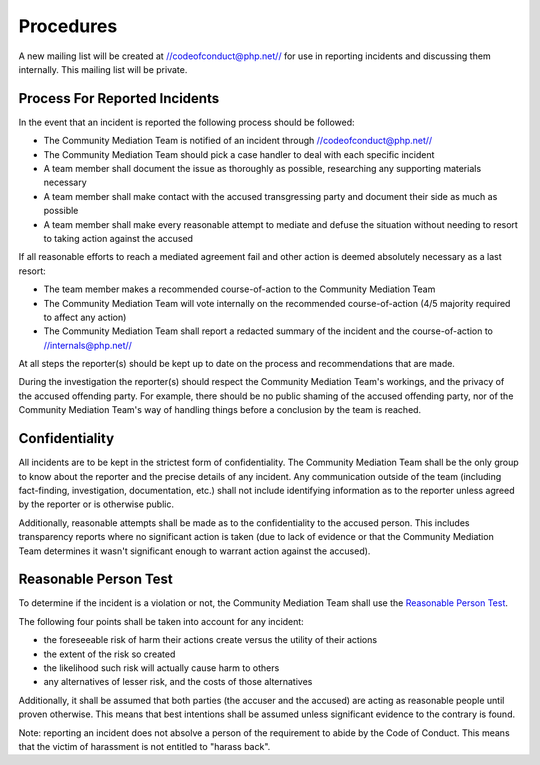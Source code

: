 Procedures
==========

A new mailing list will be created at //codeofconduct@php.net// for use in
reporting incidents and discussing them internally. This mailing list will be
private.

Process For Reported Incidents
------------------------------

In the event that an incident is reported the following process should be
followed:

* The Community Mediation Team is notified of an incident through //codeofconduct@php.net//
* The Community Mediation Team should pick a case handler to deal with each specific incident
* A team member shall document the issue as thoroughly as possible, researching any supporting materials necessary
* A team member shall make contact with the accused transgressing party and document their side as much as possible
* A team member shall make every reasonable attempt to mediate and defuse the situation without needing to resort to taking action against the accused

If all reasonable efforts to reach a mediated agreement fail and other action
is deemed absolutely necessary as a last resort:

* The team member makes a recommended course-of-action to the Community Mediation Team
* The Community Mediation Team will vote internally on the recommended course-of-action (4/5 majority required to affect any action)
* The Community Mediation Team shall report a redacted summary of the incident and the course-of-action to //internals@php.net//

At all steps the reporter(s) should be kept up to date on the process and
recommendations that are made.

During the investigation the reporter(s) should respect the Community
Mediation Team's workings, and the privacy of the accused offending party. For
example, there should be no public shaming of the accused offending party, nor
of the Community Mediation Team's way of handling things before a conclusion
by the team is reached.

Confidentiality
---------------

All incidents are to be kept in the strictest form of confidentiality. The
Community Mediation Team shall be the only group to know about the reporter
and the precise details of any incident. Any communication outside of the team
(including fact-finding, investigation, documentation, etc.) shall not include
identifying information as to the reporter unless agreed by the reporter or is
otherwise public.

Additionally, reasonable attempts shall be made as to the confidentiality to
the accused person. This includes transparency reports where no significant
action is taken (due to lack of evidence or that the Community Mediation Team
determines it wasn't significant enough to warrant action against the
accused).


Reasonable Person Test
----------------------

To determine if the incident is a violation or not, the Community Mediation
Team shall use the `Reasonable Person Test`_.

.. _`Reasonable Person Test`: https://en.wikipedia.org/wiki/Reasonable_person

The following four points shall be taken into account for any incident:

* the foreseeable risk of harm their actions create versus the utility of their actions
* the extent of the risk so created
* the likelihood such risk will actually cause harm to others
* any alternatives of lesser risk, and the costs of those alternatives

Additionally, it shall be assumed that both parties (the accuser and the
accused) are acting as reasonable people until proven otherwise. This means
that best intentions shall be assumed unless significant evidence to the
contrary is found.

Note: reporting an incident does not absolve a person of the requirement to
abide by the Code of Conduct. This means that the victim of harassment is not
entitled to "harass back". 
